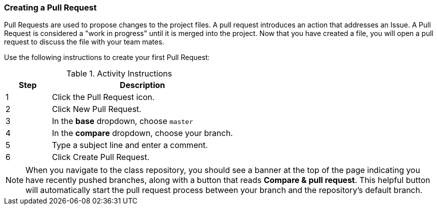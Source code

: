 [[_pull_request]]
=== Creating a Pull Request

Pull Requests are used to propose changes to the project files. A pull request introduces an action that addresses an Issue. A Pull Request is considered a "work in progress" until it is merged into the project. Now that you have created a file, you will open a pull request to discuss the file with your team mates.

Use the following instructions to create your first Pull Request:

.Activity Instructions
[cols="1,4",options="header"]
|================================
| Step    | Description
| 1       | Click the Pull Request icon.
| 2       | Click New Pull Request.
| 3       | In the *base* dropdown, choose `master`
| 4       | In the *compare* dropdown, choose your branch.
| 5       | Type a subject line and enter a comment.
| 6       | Click Create Pull Request.
|================================

[NOTE]
====
When you navigate to the class repository, you should see a banner at the top of the page indicating you have recently pushed branches, along with a button that reads *Compare & pull request*. This helpful button will automatically start the pull request process between your branch and the repository's default branch.
====
